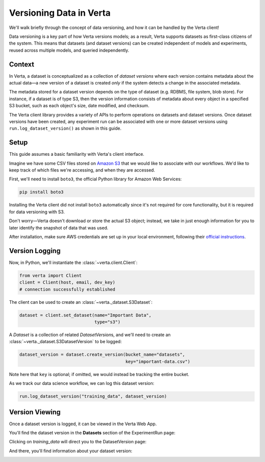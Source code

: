 Versioning Data in Verta
========================

We'll walk briefly through the concept of data versioning, and how it can be handled by the Verta
client!

Data versioning is a key part of how Verta versions models; as a result, Verta supports datasets
as first-class citizens of the system. This means that datasets (and dataset versions) can be created
independent of models and experiments, reused across multiple models, and queried independently.


Context
-------

In Verta, a dataset is conceptualized as a collection of *dataset versions* where each version contains
metadata about the actual data—a new version of a dataset is created *only* if the system detects a
change in the associated metadata.

The metadata stored for a dataset version depends on the type of dataset (e.g. RDBMS, file system,
blob store). For instance, if a dataset is of type S3, then the version information consists of
metadata about every object in a specified S3 bucket, such as each object's size, date modified,
and checksum.

The Verta client library provides a variety of APIs to perform operations on datasets and dataset
versions. Once dataset versions have been created, any experiment run can be associated with one
or more dataset versions using ``run.log_dataset_version()`` as shown in this guide.


Setup
-----

This guide assumes a basic familiarity with Verta's client interface.

Imagine we have some CSV files stored on `Amazon S3 <https://aws.amazon.com/s3/>`_ that we would
like to associate with our workflows. We'd like to keep track of which files we're accessing, and
when they are accessed.

First, we'll need to install ``boto3``, the official Python library for Amazon Web Services:

.. code-block:: console

    pip install boto3

Installing the Verta client did not install ``boto3`` automatically since it's not required for
core functionality, but it is required for data versioning with S3.

Don't worry—Verta doesn't download or store the actual S3 object; instead, we take in just enough
information for you to later identify the snapshot of data that was used.

After installation, make sure AWS credentials are set up in your local environment, following their
`official instructions <https://pypi.org/project/boto3/>`_.


Version Logging
---------------

Now, in Python, we'll instantiate the :class:`~verta.client.Client`:

.. code-block:: python

    from verta import Client
    client = Client(host, email, dev_key)
    # connection successfully established

The client can be used to create an :class:`~verta._dataset.S3Dataset`:

.. code-block:: python

    dataset = client.set_dataset(name="Important Data",
                                 type="s3")

A *Dataset* is a collection of related *DatasetVersion*\ s, and we'll need to create an
:class:`~verta._dataset.S3DatasetVersion` to be logged:

.. code-block:: python

    dataset_version = dataset.create_version(bucket_name="datasets",
                                             key="important-data.csv")

Note here that ``key`` is optional; if omitted, we would instead be tracking the entire bucket.

As we track our data science workflow, we can log this dataset version:

.. code-block:: python

    run.log_dataset_version("training_data", dataset_version)


Version Viewing
---------------

Once a dataset version is logged, it can be viewed in the Verta Web App.

You'll find the dataset version in the **Datasets** section of the ExperimentRun page:

.. image:: /_static/images/dataset-version-section.png

Clicking on *training_data* will direct you to the DatasetVersion page:

.. image:: /_static/images/dataset-version-popup.png

And there, you'll find information about your dataset version:

.. image:: /_static/images/dataset-version-page.png
